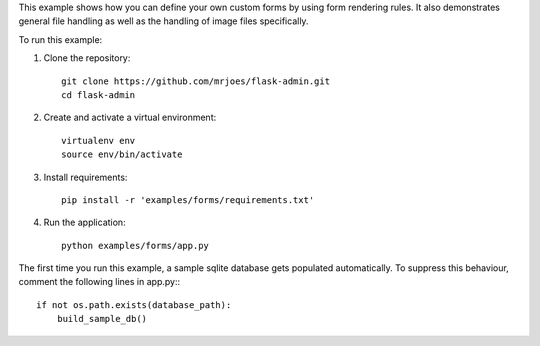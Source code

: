 This example shows how you can define your own custom forms by using form rendering rules. It also demonstrates general file handling as well as the handling of image files specifically.


To run this example:

1. Clone the repository::

    git clone https://github.com/mrjoes/flask-admin.git
    cd flask-admin

2. Create and activate a virtual environment::

    virtualenv env
    source env/bin/activate

3. Install requirements::

    pip install -r 'examples/forms/requirements.txt'

4. Run the application::

    python examples/forms/app.py

The first time you run this example, a sample sqlite database gets populated automatically. To suppress this behaviour,
comment the following lines in app.py:::

    if not os.path.exists(database_path):
        build_sample_db()
